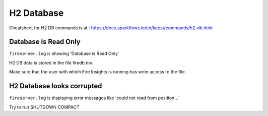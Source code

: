 H2 Database
===========

Cheatsheet for H2 DB commands is at : https://docs.sparkflows.io/en/latest/commands/h2-db.html



Database is Read Only
---------------------

``fireserver.log`` is showing 'Database is Read Only`

H2 DB data is stored in the file firedb.mv.

Make sure that the user with which Fire Insights is running has write access to the file.

H2 Database looks corrupted
---------------------------

``fireserver.log`` is displaying error messages like 'could not read from position...`

Try to run SHUTDOWN COMPACT 

